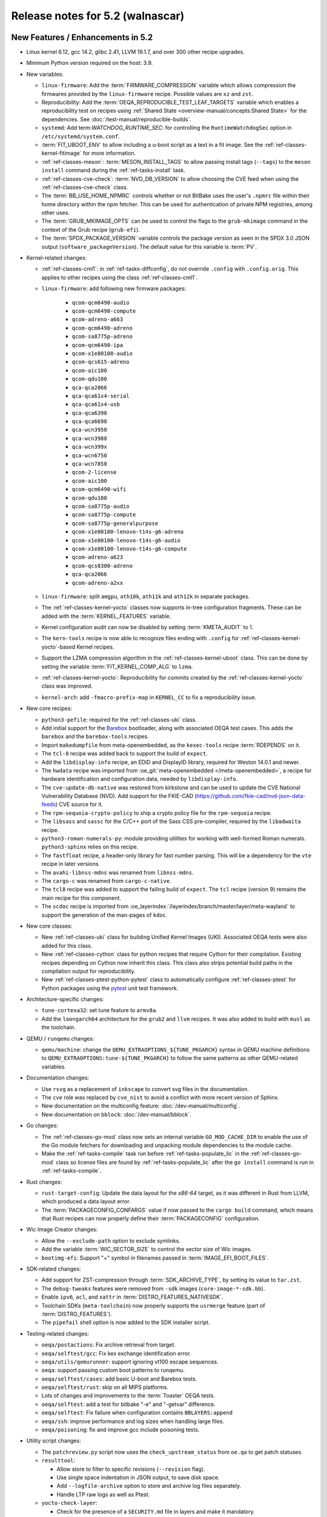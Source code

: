 .. SPDX-License-Identifier: CC-BY-SA-2.0-UK

.. |yocto-codename| replace:: walnascar
.. |yocto-ver| replace:: 5.2

Release notes for |yocto-ver| (|yocto-codename|)
------------------------------------------------

New Features / Enhancements in |yocto-ver|
~~~~~~~~~~~~~~~~~~~~~~~~~~~~~~~~~~~~~~~~~~

-  Linux kernel 6.12, gcc 14.2, glibc 2.41, LLVM 19.1.7, and over 300 other
   recipe upgrades.

-  Minimum Python version required on the host: 3.9.

-  New variables:

   -  ``linux-firmware``: Add the :term:`FIRMWARE_COMPRESSION` variable which
      allows compression the firmwares provided by the ``linux-firmware`` recipe.
      Possible values are ``xz`` and ``zst``.

   -  Reproducibility: Add the :term:`OEQA_REPRODUCIBLE_TEST_LEAF_TARGETS`
      variable which enables a reproducibility test on recipes using
      :ref:`Shared State <overview-manual/concepts:Shared State>` for the
      dependencies. See :doc:`/test-manual/reproducible-builds`.

   -  ``systemd``: Add term:`WATCHDOG_RUNTIME_SEC`: for controlling the
      ``RuntimeWatchdogSec`` option in ``/etc/systemd/system.conf``.

   -  :term:`FIT_UBOOT_ENV` to allow including a u-boot script as a text in a
      fit image. See the :ref:`ref-classes-kernel-fitimage` for more information.

   -  :ref:`ref-classes-meson`: :term:`MESON_INSTALL_TAGS` to allow passing
      install tags (``--tags``) to the ``meson install`` command during the
      :ref:`ref-tasks-install` task.

   -  :ref:`ref-classes-cve-check`: :term:`NVD_DB_VERSION` to allow choosing the
      CVE feed when using the :ref:`ref-classes-cve-check` class.

   -  The :term:`BB_USE_HOME_NPMRC` controls whether or not BitBake uses the
      user's ``.npmrc`` file within their home directory within the npm fetcher.
      This can be used for authentication of private NPM registries, among other
      uses.

   -  The :term:`GRUB_MKIMAGE_OPTS` can be used to control the flags to the
      ``grub-mkimage`` command in the context of the Grub recipe (``grub-efi``).

   -  The :term:`SPDX_PACKAGE_VERSION` variable controls the package version as
      seen in the SPDX 3.0 JSON output (``software_packageVersion``). The default
      value for this variable is :term:`PV`.

-  Kernel-related changes:

   -  :ref:`ref-classes-cml1`: in :ref:`ref-tasks-diffconfig`, do not override
      ``.config`` with ``.config.orig``. This applies to other recipes using the
      class :ref:`ref-classes-cml1`.

   -  ``linux-firmware``: add following new firmware packages:

       -  ``qcom-qcm6490-audio``
       -  ``qcom-qcm6490-compute``
       -  ``qcom-adreno-a663``
       -  ``qcom-qcm6490-adreno``
       -  ``qcom-sa8775p-adreno``
       -  ``qcom-qcm6490-ipa``
       -  ``qcom-x1e80100-audio``
       -  ``qcom-qcs615-adreno``
       -  ``qcom-aic100``
       -  ``qcom-qdu100``
       -  ``qca-qca2066``
       -  ``qca-qca61x4-serial``
       -  ``qca-qca61x4-usb``
       -  ``qca-qca6390``
       -  ``qca-qca6698``
       -  ``qca-wcn3950``
       -  ``qca-wcn3988``
       -  ``qca-wcn399x``
       -  ``qca-wcn6750``
       -  ``qca-wcn7850``
       -  ``qcom-2-license``
       -  ``qcom-aic100``
       -  ``qcom-qcm6490-wifi``
       -  ``qcom-qdu100``
       -  ``qcom-sa8775p-audio``
       -  ``qcom-sa8775p-compute``
       -  ``qcom-sa8775p-generalpurpose``
       -  ``qcom-x1e80100-lenovo-t14s-g6-adreno``
       -  ``qcom-x1e80100-lenovo-t14s-g6-audio``
       -  ``qcom-x1e80100-lenovo-t14s-g6-compute``
       -  ``qcom-adreno-a623``
       -  ``qcom-qcs8300-adreno``
       -  ``qca-qca2066``
       -  ``qcom-adreno-a2xx``

   -  ``linux-firmware``: split ``amgpu``, ``ath10k``, ``ath11k`` and ``ath12k``
      in separate packages.

   -  The :ref:`ref-classes-kernel-yocto` classes now supports in-tree
      configuration fragments. These can be added with the
      :term:`KERNEL_FEATURES` variable.

   -  Kernel configuration audit can now be disabled by setting
      :term:`KMETA_AUDIT` to 1.

   -  The ``kern-tools`` recipe is now able to recognize files ending with
      ``.config`` for :ref:`ref-classes-kernel-yocto`-based Kernel recipes.

   -  Support the LZMA compression algorithm in the
      :ref:`ref-classes-kernel-uboot` class. This can be done by setting the
      variable :term:`FIT_KERNEL_COMP_ALG` to ``lzma``.

   -  :ref:`ref-classes-kernel-yocto`: Reproducibility for commits created by
      the :ref:`ref-classes-kernel-yocto` class was improved.

   -  ``kernel-arch``: add ``-fmacro-prefix-map`` in ``KERNEL_CC`` to fix a
      reproducibility issue.

-  New core recipes:

   -  ``python3-pefile``: required for the :ref:`ref-classes-uki` class.

   -  Add initial support for the `Barebox <https://www.barebox.org>`__
      bootloader, along with associated OEQA test cases. This adds the
      ``barebox`` and the ``barebox-tools`` recipes.

   -  Import ``makedumpfile`` from meta-openembedded, as the ``kexec-tools``
      recipe :term:`RDEPENDS` on it.

   -  The ``tcl-8`` recipe was added back to support the build of ``expect``.

   -  Add the ``libdisplay-info`` recipe, an EDID and DisplayID library,
      required for Weston 14.0.1 and newer.

   -  The ``hwdata`` recipe was imported from :oe_git:`meta-openembedded
      </meta-openembedded>`, a recipe for hardware identification and
      configuration data, needed by ``libdisplay-info``.

   -  The ``cve-update-db-native`` was restored from kirkstone and can be used
      to update the CVE National Vulnerability Database (NVD). Add support for
      the FKIE-CAD (https://github.com/fkie-cad/nvd-json-data-feeds) CVE source
      for it.

   -  The ``rpm-sequoia-crypto-policy`` to ship a crypto policy file for the
      ``rpm-sequoia`` recipe.

   -  The ``libsass`` and ``sassc`` for the C/C++ port of the Sass CSS
      pre-compiler, required by the ``libadwaita`` recipe.

   -  ``python3-roman-numerals-py``: module providing utilities for working with
      well-formed Roman numerals. ``python3-sphinx`` relies on this recipe.

   -  The ``fastfloat`` recipe, a header-only library for fast number parsing.
      This will be a dependency for the ``vte`` recipe in later versions.

   -  The ``avahi-libnss-mdns`` was renamed from ``libnss-mdns``.

   -  The ``cargo-c`` was renamed from ``cargo-c-native``.

   -  The ``tcl8`` recipe was added to support the failing build of ``expect``.
      The ``tcl`` recipe (version 9) remains the main recipe for this component.

   -  The ``scdoc`` recipe is imported from
      :oe_layerindex:`/layerindex/branch/master/layer/meta-wayland` to support
      the generation of the man-pages of ``kdoc``.

-  New core classes:

   -  New :ref:`ref-classes-uki` class for building Unified Kernel Images (UKI).
      Associated OEQA tests were also added for this class.

   -  New :ref:`ref-classes-cython` class for python recipes that require Cython
      for their compilation. Existing recipes depending on Cython now inherit
      this class. This class also strips potential build paths in the compilation
      output for reproducibility.

   -  New :ref:`ref-classes-ptest-python-pytest` class to automatically
      configure :ref:`ref-classes-ptest` for Python packages using the `pytest
      <https://docs.pytest.org>`__ unit test framework.

-  Architecture-specific changes:

   -  ``tune-cortexa32``: set tune feature to ``armv8a``.

   -  Add the ``loongarch64`` architecture for the ``grub2`` and ``llvm``
      recipes. It was also added to build with ``musl`` as the toolchain.

-  QEMU / ``runqemu`` changes:

   -  ``qemu/machine``: change the  ``QEMU_EXTRAOPTIONS_${TUNE_PKGARCH}`` syntax
      in QEMU machine definitions to ``QEMU_EXTRAOPTIONS:tune-${TUNE_PKGARCH}``
      to follow the same patterns as other QEMU-related variables.

-  Documentation changes:

   -  Use ``rsvg`` as a replacement of ``inkscape`` to convert svg files in the
      documentation.

   -  The ``cve`` role was replaced by ``cve_nist`` to avoid a conflict with
      more recent version of Sphinx.

   -  New documentation on the multiconfig feature: :doc:`/dev-manual/multiconfig`.

   -  New documentation on ``bblock``: :doc:`/dev-manual/bblock`.

-  Go changes:

   -  The :ref:`ref-classes-go-mod` class now sets an internal variable
      ``GO_MOD_CACHE_DIR`` to enable the use of the Go module fetchers for
      downloading and unpacking module dependencies to the module cache.

   -  Make the :ref:`ref-tasks-compile` task run before
      :ref:`ref-tasks-populate_lic` in the :ref:`ref-classes-go-mod` class so
      license files are found by :ref:`ref-tasks-populate_lic` after the ``go
      install`` command is run in :ref:`ref-tasks-compile`.

-  Rust changes:

   -  ``rust-target-config``: Update the data layout for the *x86-64* target, as
      it was different in Rust from LLVM, which produced a data layout error.

   -  The :term:`PACKAGECONFIG_CONFARGS` value if now passed to the ``cargo
      build`` command, which means that Rust recipes can now properly define
      their :term:`PACKAGECONFIG` configuration.

-  Wic Image Creator changes:

   -  Allow the ``--exclude-path`` option to exclude symlinks.

   -  Add the variable :term:`WIC_SECTOR_SIZE` to control the sector size of Wic
      images.

   -  ``bootimg-efi``: Support "+" symbol in filenames passed in
      :term:`IMAGE_EFI_BOOT_FILES`.

-  SDK-related changes:

   -  Add support for ZST-compression through :term:`SDK_ARCHIVE_TYPE`, by
      setting its value to ``tar.zst``.

   -  The ``debug-tweaks`` features were removed from ``-sdk`` images
      (``core-image-*-sdk.bb``).

   -  Enable ``ipv6``, ``acl``, and ``xattr`` in :term:`DISTRO_FEATURES_NATIVESDK`.

   -  Toolchain SDKs (``meta-toolchain``) now properly supports the ``usrmerge``
      feature (part of :term:`DISTRO_FEATURES`).

   -  The ``pipefail`` shell option is now added to the SDK installer script.

-  Testing-related changes:

   -  ``oeqa/postactions``: Fix archive retrieval from target.

   -  ``oeqa/selftest/gcc``: Fix kex exchange identification error.

   -  ``oeqa/utils/qemurunner``: support ignoring vt100 escape sequences.

   -  ``oeqa``: support passing custom boot patterns to runqemu.

   -  ``oeqa/selftest/cases``: add basic U-boot and Barebox tests.

   -  ``oeqa/selftest/rust``: skip on all MIPS platforms.

   -  Lots of changes and improvements to the :term:`Toaster` OEQA tests.

   -  ``oeqa/selftest``: add a test for bitbake "-e" and "-getvar" difference.

   -  ``oeqa/selftest``: Fix failure when configuration contains ``BBLAYERS:append``

   -  ``oeqa/ssh``: improve performance and log sizes when handling large files.

   -  ``oeqa/poisoning``: fix and improve gcc include poisoning tests.

-  Utility script changes:

   -  The ``patchreview.py`` script now uses the ``check_upstream_status`` from
      ``oe.qa`` to get patch statuses.

   -  ``resulttool``:

      -  Allow store to filter to specific revisions (``--revision`` flag).

      -  Use single space indentation in JSON output, to save disk
         space.

      -  Add ``--logfile-archive`` option to store and archive log files
         separately.

      -  Handle LTP raw logs as well as Ptest.

   -  ``yocto-check-layer``:

      -  Check for the presence of a ``SECURITY.md`` file in layers and make it
         mandatory.

      -  The :ref:`ref-classes-yocto-check-layer` class now uses
         :term:`CHECKLAYER_REQUIRED_TESTS` to get the list of QA checks to verify
         when running the ``yocto-check-layer`` script.

   -  New ``oe-image-files-spdx`` script utility directory under
      ``scripts/contrib`` to that processes the SPDX 3.0.1 output from a build
      and lists all the files on the root file system with their checksums.

   -  ``install-buildtools``:

      -  Add the ``--downloads-directory`` argument to the script to allow
         specifying the location of the artifact download directory.

      -  The download URL are now stored next to the download artifacts for
         traceability.

   -  New ``clean-hashserver-database`` under ``scripts/`` that can be used to
      clean the hashserver database based on the files available in the sstate
      directory (see :ref:`overview-manual/concepts:Hash Equivalence` for more
      information).

-  BitBake changes:

   -  Add a new concept of configuration fragment, which allows providing
      configuration snippets contained in layers in a structured and controlled
      way. For more information, see the
      :ref:`bitbake:bitbake-user-manual/bitbake-user-manual-metadata:\`\`addfragments\`\`
      Directive` section of the BitBake User Manual.

   -  Add a new ``include_all`` directive, which can be used to include multiple
      files present in the same location in different layers.

   -  Fetcher related changes (``fetch2``):

      -  Do not preserve ownership when unpacking.

      -  switch from Sqlite ``persist_data`` to a standard cache file
         for checksums, and drop ``persist_data``.

      -  add support for GitHub codespaces by adding the
         ``GITHUB_TOKEN`` to the list of variables exported during ``git``
         invocations.

      -  set User-Agent to 'bitbake/version' instead of a "fake
         mozilla" user agent.

      -  ``wget``: handle HTTP 308 Permanent Redirect.

      -  ``wget``: increase timeout to 100s from 30s to match CDN worst
         response time.

      -  ``wget``: Support setting :term:`PV` in :term:`SRC_URI`.

      -  Add support for fast initial shallow fetch. The fetcher will prefer an
         initial shallow clone, but will re-utilize an existing bare clone if
         there is one. If the remote server does not allow shallow fetches, the
         fetcher falls back to a bare clone. This improves the data transfer
         size on the initial fetch of a repository, eliminates the need to use
         an HTTPS tarball :term:`SRC_URI` to reduce data transfer, and allows
         SSH-based authentication when using non-public repos, so additional
         HTTPS tokens may not be required.

   -  ``compress``: use ``lz4`` instead of ``lz4c``, as ``lz4c`` as been
      considered deprecrated since 2018.

   -  ``server/process``: decrease idle/main loop frequency, as it is idle and
      main loops have socket select calls to know when to execute.

   -  ``bitbake-worker``:

      -  improve bytearray truncation performance when large
         amounts of data are being transferred from the cooker to the worker.

      -  ``cooker``: increase the default pipe size from 64KB to
         512KB for better efficiency when transferring large amounts of data.

   -  ``bitbake-getvar``: catch ``NoProvider`` exception to improve error
      readability when a recipe is not found with ``--recipe``.

   -  ``bb/build``: add a function ``bb.build.listtasks()`` to list the tasks in
      a datastore.

   -  Remove custom exception backtrace formatting, and replace occurences of
      ``bb.exception.format_exception()`` by ``traceback.format_exception()``.

   -  ``runqueue``: various performance optimizations including:

      -  Fix performance of multiconfigs with large overlap.
      -  Optimise ``setscene`` loop processing by starting where it
         was left off in the previous execution.

   -  ``knotty`` now hints the user if :term:`MACHINE` was not set in
      the ``local.conf`` file.

   -  ``utils``: add Go mod h1 checksum support, specific to Go modules. Use
      with ``goh1``.

   -  The parser now catches empty variable name assignments such as::

         += "value"

      The previous code would have assigned ``value`` to the variable named ``+``.

   -  ``hashserv``: Add the ``gc-mark-stream`` command for batch hash marking.


-  Packaging changes:

   -  ``systemd``: extract dependencies from ``.note.dlopen`` ELF segments, to
      better detect dynamically linked libraries at runtime.

   -  ``package_rpm``: use ZSTD's default compression level from the variable
      :term:`ZSTD_COMPRESSION_LEVEL`.

   -  ``package_rpm``: restrict RPM packaging to 4 threads to improve
      the compression speed.

   -  ``sign_rpm``: ``rpm`` needs the ``sequoia`` :term:`PACKAGECONFIG`
      config set to be able to generate signed packages.

-  LLVM related changes:

   -  Set ``LLVM_HOST_TRIPLE`` for cross-compilation, which is recommended when
      cross-compiling Llvm.

-  SPDX-related changes:

   -  SPDX 3.0:

      -  Find local sources when searching for debug sources.

      -  Map ``gitsm`` URIs to ``git``.

      -  Link license and build by alias instead of SPDX ID.

   -  Fix SPDX tasks not running when code changes (use of ``file-checksums``).

-  ``devtool`` changes:

   -  Remove the "S = WORKDIR" workaround as now :term:`S` cannot be equal to
      :term:`WORKDIR`.

   -  The already broken ``--debug-build-config`` option of
      ``devtool ide-sdk`` has been replaced by a new ``--debug-build`` option
      of ``devtool modify``. The new ``devtool ide-sdk`` workflow is:
      ``devtool modify my-recipe --debug-build`` followed by
      ``devtool ide-sdk my-recipe my-image``.

   -  ``create-spdx``: support line numbers for :term:`NO_GENERIC_LICENSE`
      license types.

   -  ``spdx30``: Adds a "contains" relationship that relates the root file
      system package to the files contained in it. If a package provides a file
      with a matching hash and path, it will be linked, otherwise a new File
      element will be created.

-  Patchtest-related changes:

   -  Refactor pattern definitions in a ``patterns`` module.

   -  Refactor and improve the ``mbox`` module.

   -  Split out result messages.

   -  Add a check for user name tags in patches (for example "fix added by
      @username").

-  :ref:`ref-classes-insane` class related changes:

   -  Only parse ELF if they are files and not symlinks.

   -  Check for ``RUNPATH`` in addition to ``RPATH`` in binaries.

   -  Ensure :ref:`ref-classes-insane` tasks of dependencies run in builds when
      expected.

-  Security changes:

   -  The ``PIE`` gcc flag is now passed for the *powerpc* architecture after a
      bugfix in gcc (https://gcc.gnu.org/bugzilla/show_bug.cgi?id=81170).

   -  ``openssh``: be more restrictive on private key file permissions by
      setting them from the :ref:`ref-tasks-install` task.

-  :ref:`ref-classes-cve-check` changes:

   -  Update the :term:`DL_DIR` database location name
      (``${DL_DIR}/CVE_CHECK2``).

   -  Add the field "modified" to the JSON report (from "NVD-modified").

   -  Add support for CVSS v4.0.

   -  Fix malformed cve status description with ``:`` characters.

   -  Restore the :term:`CVE_CHECK_SHOW_WARNINGS` variable and functionality. It
      currently prints warning message for every unpatched CVE the
      :ref:`ref-classes-cve-check` class finds.

   -  Users can control the NVD database source using the :term:`NVD_DB_VERSION`
      variable with possible values ``NVD1``, ``NVD2``, or ``FKIE``.

   -  The default feed for CVEs is now ``FKIE`` instead of ``NVD2`` (see
      :term:`NVD_DB_VERSION` for more information).

-  New :term:`PACKAGECONFIG` options for individual recipes:

   -  ``perf``: ``zstd``
   -  ``ppp``: ``pam``, ``openssl``
   -  ``libpciaccess``: ``zlib``
   -  ``gdk-pixbuf``: ``gif``, ``others``
   -  ``libpam``: ``selinux``
   -  ``libsecret``: ``pam``
   -  ``rpm``: ``sequoia``
   -  ``systemd``: ``apparmor``, ``fido``, ``mountfsd``, ``nsresourced``
   -  ``ovmf``: ``debug``
   -  ``webkitgtk``: ``assertions``
   -  ``iproute2``: ``iptables``
   -  ``man-db``: ``col``

-  Systemd related changes:

   -  ``systemd``:

      -  set better sane time at startup by creating the ``clock-epoch`` file in
         ``${libdir}`` if the ``set-time-epoch`` :term:`PACKAGECONFIG` config is
         set.

      -  really disable Predictable Network Interface names if the ``pni-names``
         feature is not part of :term:`DISTRO_FEATURES`. Previously it was only
         really disable for QEMU machines.

      -  split ``networkd`` into its own package named ``systemd-networkd``.

   -  ``systemd-bootchart``: now supports the 32-bit *riscv* architecture.

   -  ``systemd-boot``: now supports the *riscv* architecture.

   -  ``systemd-serialgetty``:

      -  the recipe no longer sets a default value for
         :term:`SERIAL_CONSOLES`, and uses the one set in ``bitbake.conf``.

      -  the recipe no longer ships a copy of the ``serial-getty@.service`` as
         it is provided by systemd directly.

      -  Don't set a default :term:`SERIAL_CONSOLES` value in the
         ``systemd-serialgetty`` recipe and take the global value that should
         already be set.

      -  Replace custom unit files by existing unit files provided in the
         systemd source code.

   -  User unit supports was improved. All the user units are now enabled by
      default.

   -  The custom implementation of ``systemctl`` in :term:`OpenEmbedded-Core
      (OE-Core)` was removed to use the upstream one. This ``systemctl`` binary
      is now compiled and used for systemd-related operations.

-  :ref:`ref-classes-sanity` class changes:

   -  Add a sanity check to validate that the C++ toolchain is functional on the
      host.

   -  Add a sanity check to check that the C++ compiler on the host supports
      C++20.

   -  Add a sanity check to verify that :term:`TOPDIR` does not contain
      non-ASCII characters, as it may lead to unexpected build errors.

-  Miscellaneous changes:

   -  ``bluez``: fix mesh build when building with musl.

   -  ``python3-pip``: the ``pip`` executable is now left and not deleted, and
      can be used instead of ``pip3`` and ``pip2``.

   -  ``tar`` image types are now more reproducible as the :term:`IMAGE_CMD` for
      ``tar`` now strips ``atime`` and ``ctime`` from the archive content.

   -  :term:`SOLIBSDEV` and :term:`SOLIBS` are now defined for the *mingw32*
      architecture (``.dll``).

   -  :ref:`rootfs-postcommands <ref-classes-rootfs*>`: make ``opkg`` status
      reproducible.

   -  The default :term:`KERNEL_CONSOLE` value is no longer ``ttyS0`` but the
      first entry from the :term:`SERIAL_CONSOLES` variable.

   -  ``virglrenderer``: add a patch to fix ``-int-conversion`` build issue.

   -  ``ffmpeg``: disable asm optimizations for the *x86* architecture as PIC is
      required and *x86* ASM code is not PIC.

   -  ``udev-extraconf``: fix the ``network.sh`` script that did not configure
      hotplugged interfaces.

   -  ``classes-global/license``: move several functions and logic to library
      code in :oe_git:`meta/lib/oe/license.py </openembedded-core/tree/meta/lib/oe/license.py>`.

   -  The recipe ``cairo`` now disables the features ``symbol-lookup``,
      ``spectre`, and ``tests`` by default.

   -  The recipe ``glib-2.0`` now disables the feature ``sysprof`` by default.

   -  The recipe ``gstreamer1.0-libav`` now disables the feature ``doc`` by default.

   -  ``rxvt-unicode``: change ``virtual/x-terminal-emulator`` from
      :term:`PROVIDES` to :term:`RPROVIDES` as ``virtual-x-terminal-emulator``.
      Also make this recipe depend on the ``x11`` distro features with
      :term:`REQUIRED_DISTRO_FEATURES`.

   -  ``rxvt-unicode.inc``: disable the ``terminfo`` installation by setting
      ``TIC`` to ``:`` in :term:`EXTRA_OECONF`, to avoid host contamination.

   -  ``matchbox-terminal``: add ``x-terminal-emulator`` as :term:`RPROVIDES`
      and set :term:`ALTERNATIVE` for the recipe.

   -  ``default-providers.conf``: set ``rxvt-unicode`` as the default
      ``virtual-x-terminal-emulator`` runtime provider with
      :term:`PREFERRED_RPROVIDER`.

   -  ``cve-update-nvd2-native``: updating the database will now result in an
      error if :term:`BB_NO_NETWORK` is enabled and
      :term:`CVE_DB_UPDATE_INTERVAL` is not set to ``-1``. Users can control the
      NVD database source using the :term:`NVD_DB_VERSION` variable with
      possible values ``NVD1``, ``NVD2``, or ``FKIE``.

   -  ``systemtap``: add ``--with-extra-version="oe"`` configure option to
      improve the reproducibility of the recipe.

   -  ``python3``: package ``tkinter``'s shared objects separately in the
      ``python3-tkinter`` package.

   -  ``init-manager``: set the variable ``VIRTUAL-RUNTIME_dev_manager`` to
      ``udev`` by default in
      :oe_git:`meta/conf/distro/include/init-manager-none.inc
      </openembedded-core/tree/meta/conf/distro/include/init-manager-none.inc>`
      and :oe_git:`meta/conf/distro/include/init-manager-sysvinit.inc
      </openembedded-core/tree/meta/conf/distro/include/init-manager-sysvinit.inc>`,
      instead of :oe_git:`meta/recipes-core/packagegroups/packagegroup-core-boot.bb
      </openembedded-core/tree/meta/recipes-core/packagegroups/packagegroup-core-boot.bb>`
      only.

      Likewise, the same is done for ``VIRTUAL-RUNTIME_keymaps`` with
      ``keymaps`` as its default value.

   -  ``seatd``: Create a ``seat`` group and package the systemd service
      ``seatd.service`` with correct permissions.

      That way, the ``weston`` user in ``weston-init.bb`` was added to the
      ``seat`` group to be able to properly establish connection between the
      Weston and the ``seatd`` socket.

   -  ``webkitgtk``:

      -  Fix build on 32bit arches with 64bit ``time_t`` only.

      -  Disable JIT on RISCV64.

   -  :ref:`ref-classes-report-error`: Add :term:`PN` to error report files.

   -  ``initrdscripts``: add UBI support for mounting a live ``ubifs`` rootfs.

   -  ``uboot-extlinux-config.bbclass``: add support for device tree overlays.

   -  ``glibc``: add ``ld.so.conf`` to :term:`CONFFILES`.

   -  ``udev-extraconf``: Allow FAT mount group to be specified with
      :term:`MOUNT_GROUP`.

   -  New ``bbverbnote`` log utility which can be used to print on the console
      (equivalent to the ``bb.verbnote`` Python implementation).

   -  :ref:``ref-classes-grub-efi``: Add :term:`GRUB_TITLE` variable to set
      custom GRUB titles.

   -  ``gawk``: Enable high precision arithmetic support by default (``mpfr``
      enabled by default in :term:`PACKAGECONFIG`).

   -  ``licenses``: Map the license ``SGIv1`` to ``SGI-OpenGL``, as ``SGIv1`` is
      not an SPDX license identifier.

   -  Configuration files for the `b4 <https://b4.docs.kernel.org>`__
      command-line tool was added to the different Yocto Project and OpenEmbedded
      repositories.

   -  :ref:`ref-classes-kernel-fitimage`: handle :doc:`multiconfig
      </dev-manual/multiconfig>` dependency when
      :term:`INITRAMFS_MULTICONFIG` is set.

   -  ``psplash``: when using the ``systemd`` feature from
      :term:`DISTRO_FEATURES`, start the ``psplash`` service when the
      ``/dev/fb0`` framebuffer is detected with Udev.

   -  ``gdb``: is now compiled with xz support by default (``--with-lzma``).

   -  ``busybox``: drop net-tools from the default ``defconfig``, since these tools
      (``ifconfig``, etc.) have been deprecated since `2009
      <https://lists.debian.org/debian-devel/2009/03/msg00780.html>`__.

   -  ``perf`` is built with ``zstd`` in :term:`PACKAGECONFIG` by default.

   -  ``boost``: add ``charconv`` to built libraries by default.

   -  ``mirrors``: rationalise Debian mirrors to point at the canonical server
      (deb.debian.org) instead of country specific ones. This server is backed
      by a :wikipedia:`CDN <Content_delivery_network>` to properly balance the
      server load.

   -  ``lib: sbom30``: Add action statement for affected VEX statements with
      "Mitigation action unknown", as these are not tracked by the existing
      code.

Known Issues in |yocto-ver|
~~~~~~~~~~~~~~~~~~~~~~~~~~~

-  The :ref:`ref-classes-cve-check` class is based on the `National
   Vulnerability Database <https://nvd.nist.gov/>`__ (NVD). Since the beginning
   of 2024, the maintainers of this database have stopped annotating CVEs with
   the affected CPEs. This prevents the :ref:`ref-classes-cve-check` class to
   properly report CVEs as CPEs are used to match Yocto recipes with CVEs
   affecting them. As a result, the current CVE reports may look good but the
   reality is that some vulnerabilities are just not reported.

   During that time, users may look up the 'CVE database
   <https://www.cve.org/>'__ for entries concerning software they use, or follow
   release notes of such projects closely.

   Please note, that the :ref:`ref-classes-cve-check` tool has always been a
   helper tool, and users are advised to always review the final result. Results
   of an automatic scan may not take into account configuration options,
   compiler options and other factors.

Recipe License changes in |yocto-ver|
~~~~~~~~~~~~~~~~~~~~~~~~~~~~~~~~~~~~~

The following changes have been made to the :term:`LICENSE` values set by recipes:

.. list-table::
   :widths: 20 40 40
   :header-rows: 1

   * - Recipe
     - Previous value
     - New value
   * - ``babeltrace2``
     - ``MIT & GPL-2.0-only & LGPL-2.1-only & BSD-2-Clause``
     - ``MIT & GPL-2.0-only & LGPL-2.1-only & BSD-2-Clause & BSD-4-Clause & GPL-3.0-or-later & CC-BY-SA-4.0 & PSF-2.0``
   * - ``busybox``
     - ``GPL-2.0-only & bzip2-1.0.4``
     - ``GPL-2.0-only & bzip2-1.0.6``
   * - ``dbus-glib``
     - ``AFL-2.1 | GPL-2.0-or-later``
     - ``(AFL-2.1 & LGPL-2.0-or-later & MIT) | (GPL-2.0-or-later & LGPL-2.0-or-later & MIT)``
   * - ``diffstat``
     - ``MIT``
     - ``X11``
   * - ``docbook-xsl-stylesheets``
     - ``XSL``
     - ``DocBook-XML``
   * - ``font-util``
     - ``Unicode-TOU & BSD-4-Clause & BSD-2-Clause``
     - ``Unicode-TOU & MIT & X11 & BSD-2-Clause``
   * - ``json-glib``
     - ``LGPL-2.1-only``
     - ``LGPL-2.1-or-later``
   * - ``libbsd``
     - ``BSD-3-Clause & BSD-4-Clause & ISC & PD``
     - ``BSD-3-Clause & ISC & PD``
   * - ``libxfont2``
     - ``MIT & MIT & BSD-4-Clause & BSD-2-Clause``
     - ``MIT & MIT & BSD-4-Clause-UC & BSD-2-Clause``
   * - ``libxkbcommon``
     - ``MIT & MIT``
     - ``MIT & MIT-open-group & HPND & HPND-sell-variant & X11``
   * - ``man-pages``
     - ``GPL-2.0-or-later & GPL-2.0-only & GPL-1.0-or-later & BSD-2-Clause & BSD-3-Clause & BSD-4-Clause & MIT``
     - ``GPL-2.0-or-later & GPL-2.0-only & GPL-1.0-or-later & BSD-2-Clause & BSD-3-Clause & BSD-4-Clause-UC & MIT``
   * - ``ppp``
     - ``BSD-3-Clause & BSD-3-Clause-Attribution & GPL-2.0-or-later & LGPL-2.0-or-later & PD & RSA-MD & MIT``
     - ``BSD-2-Clause & GPL-2.0-or-later & LGPL-2.0-or-later & PD & RSA-MD & MIT``
   * - ``tcf-agent``
     - ``EPL-1.0 | EDL-1.0``
     - ``EPL-1.0 | BSD-3-Clause``
   * - ``unfs3``
     - ``unfs3``
     - ``BSD-3-Clause``
   * - ``usbutils``
     - ``GPL-2.0-or-later & (GPL-2.0-only | GPL-3.0-only)``
     - ``GPL-2.0-or-later & (GPL-2.0-only | GPL-3.0-only) & CC0-1.0 & LGPL-2.1-or-later & MIT``
   * - ``util-linux``
     - ``GPL-1.0-or-later & GPL-2.0-only & GPL-2.0-or-later & LGPL-2.1-or-later & BSD-2-Clause & BSD-3-Clause & BSD-4-Clause & MIT``
     - ``GPL-1.0-or-later & GPL-2.0-only & GPL-2.0-or-later & LGPL-2.1-or-later & BSD-2-Clause & BSD-3-Clause & BSD-4-Clause-UC & MIT``

Security Fixes in |yocto-ver|
~~~~~~~~~~~~~~~~~~~~~~~~~~~~~

The following CVEs have been fixed:

.. list-table::
   :widths: 30 70
   :header-rows: 1

   * - Recipe
     - CVE IDs
   * - ``barebox``
     - :cve_nist:`2025-26721`, :cve_nist:`2025-26722`, :cve_nist:`2025-26723`, :cve_nist:`2025-26724`, :cve_nist:`2025-26725`
   * - ``binutils``
     - :cve_nist:`2024-53589`, :cve_nist:`2025-1153`
   * - ``curl``
     - :cve_nist:`2024-8096`, :cve_nist:`2024-9681`, :cve_nist:`2024-11053`, :cve_nist:`2025-0167`, :cve_nist:`2025-0665`, :cve_nist:`2025-0725`
   * - ``expat``
     - :cve_nist:`2024-50602`, :cve_nist:`2024-8176`
   * - ``ghostscript``
     - :cve_nist:`2024-46951`, :cve_nist:`2024-46952`, :cve_nist:`2024-46953`, :cve_nist:`2024-46954`, :cve_nist:`2024-46955`, :cve_nist:`2024-46956`
   * - ``gnutls``
     - :cve_nist:`2024-12243`
   * - ``go``
     - :cve_nist:`2024-34155`, :cve_nist:`2024-34156`, :cve_nist:`2024-34158`, :cve_nist:`2024-45336`, :cve_nist:`2024-45341`, :cve_nist:`2025-22866`, :cve_nist:`2025-22870`
   * - ``grub``
     - :cve_nist:`2024-45781`, :cve_nist:`2024-45782`, :cve_nist:`2024-56737`, :cve_nist:`2024-45780`, :cve_nist:`2024-45783`, :cve_nist:`2025-0624`, :cve_nist:`2024-45774`, :cve_nist:`2024-45775`, :cve_nist:`2025-0622`, :cve_nist:`2024-45776`, :cve_nist:`2024-45777`, :cve_nist:`2025-0690`, :cve_nist:`2025-1118`, :cve_nist:`2024-45778`, :cve_nist:`2024-45779`, :cve_nist:`2025-0677`, :cve_nist:`2025-0684`, :cve_nist:`2025-0685`, :cve_nist:`2025-0686`, :cve_nist:`2025-0689`, :cve_nist:`2025-0678`, :cve_nist:`2025-1125`
   * - ``libarchive``
     - :cve_nist:`2024-57970`, :cve_nist:`2025-25724`, :cve_nist:`2025-1632`
   * - ``libcap``
     - :cve_nist:`2025-1390`
   * - ``libsndfile1``
     - :cve_nist:`2024-50612`
   * - ``libssh2``
     - :cve_nist:`2023-48795`
   * - ``libtasn1``
     - :cve_nist:`2024-12133`
   * - ``libxml2``
     - :cve_nist:`2025-24928`, :cve_nist:`2024-56171`
   * - ``ofono``
     - :cve_nist:`2024-7539`, :cve_nist:`2024-7540`, :cve_nist:`2024-7541`, :cve_nist:`2024-7542`
   * - ``omvf``
     - :cve_nist:`2023-45236`, :cve_nist:`2023-45237`, :cve_nist:`2024-25742`
   * - ``openssl``
     - :cve_nist:`2024-9143`, :cve_nist:`2024-12797`, :cve_nist:`2024-13176`
   * - ``orc``
     - :cve_nist:`2024-40897`
   * - ``python3``
     - :cve_nist:`2025-0938`, :cve_nist:`2024-12254`
   * - ``qemu``
     - :cve_nist:`2024-6505`
   * - ``rsync``
     - :cve_nist:`2024-12084`, :cve_nist:`2024-12085`, :cve_nist:`2024-12086`, :cve_nist:`2024-12087`, :cve_nist:`2024-12088`, :cve_nist:`2024-12747`
   * - ``ruby``
     - :cve_nist:`2024-41123`, :cve_nist:`2024-41946`
   * - ``rust``
     - :cve_nist:`2024-43402`
   * - ``tiff``
     - :cve_nist:`2023-52356`, :cve_nist:`2023-6228`, :cve_nist:`2023-6277`
   * - ``vim``
     - :cve_nist:`2024-45306`, :cve_nist:`2024-47814`, :cve_nist:`2025-22134`, :cve_nist:`2025-24014`, :cve_nist:`2025-26603`, :cve_nist:`2025-1215`, :cve_nist:`2025-27423`, :cve_nist:`2025-29768`
   * - ``webkitgtk``
     - :cve_nist:`2025-24143`, :cve_nist:`2025-24150`, :cve_nist:`2025-24158`, :cve_nist:`2025-24162`
   * - ``wpa-supplicant``
     - :cve_nist:`2024-5290`
   * - ``xserver-xorg``
     - :cve_nist:`2024-9632`, :cve_nist:`2025-26594`, :cve_nist:`2025-26595`, :cve_nist:`2025-26596`, :cve_nist:`2025-26597`, :cve_nist:`2025-26598`, :cve_nist:`2025-26599`, :cve_nist:`2025-26600`, :cve_nist:`2025-26601`
   * - ``xwayland``
     - :cve_nist:`2024-9632`, :cve_nist:`2025-26594`, :cve_nist:`2025-26595`, :cve_nist:`2025-26596`, :cve_nist:`2025-26597`, :cve_nist:`2025-26598`, :cve_nist:`2025-26599`, :cve_nist:`2025-26600`, :cve_nist:`2025-26601`

Recipe Upgrades in |yocto-ver|
~~~~~~~~~~~~~~~~~~~~~~~~~~~~~~

.. list-table::
   :widths: 20 40 40
   :header-rows: 1

   * - Recipe
     - Previous version
     - New version
   * - ``adwaita-icon-theme``
     - 46.2
     - 48.0
   * - ``alsa-lib``
     - 1.2.12
     - 1.2.13
   * - ``alsa-ucm-conf``
     - 1.2.12
     - 1.2.13
   * - ``alsa-utils``
     - 1.2.12
     - 1.2.13
   * - ``appstream``
     - 1.0.3
     - 1.0.4
   * - ``at-spi2-core``
     - 2.52.0
     - 2.56.0
   * - ``autoconf-archive``
     - 2023.02.20
     - 2024.10.16
   * - ``babeltrace2``
     - 2.0.6
     - 2.1.0
   * - ``base-passwd``
     - 3.6.4
     - 3.6.6
   * - ``bash``
     - 5.2.32
     - 5.2.37
   * - ``bash-completion``
     - 2.14.0
     - 2.16.0
   * - ``bc``
     - 1.07.1
     - 1.08.1
   * - ``bind``
     - 9.20.1
     - 9.20.6
   * - ``binutils``
     - 2.43.1
     - 2.44
   * - ``binutils-cross``
     - 2.43.1
     - 2.44
   * - ``binutils-cross-canadian``
     - 2.43.1
     - 2.44
   * - ``binutils-crosssdk``
     - 2.43.1
     - 2.44
   * - ``binutils-testsuite``
     - 2.43.1
     - 2.44
   * - ``bluez5``
     - 5.78
     - 5.79
   * - ``boost``
     - 1.86.0
     - 1.87.0
   * - ``boost-build-native``
     - 1.86.0
     - 1.87.0
   * - ``btrfs-tools``
     - 6.10.1
     - 6.13
   * - ``build-appliance-image``
     - 15.0.0 (6a5ba188b79e…)
     - 15.0.0 (2fe7f46e1779…)
   * - ``busybox``
     - 1.36.1
     - 1.37.0
   * - ``busybox-inittab``
     - 1.36.1
     - 1.37.0
   * - ``ca-certificates``
     - 20240203
     - 20241223
   * - ``cairo``
     - 1.18.2
     - 1.18.4
   * - ``cargo``
     - 1.79.0
     - 1.84.1
   * - ``ccache``
     - 4.10.2
     - 4.11
   * - ``chrpath``
     - 0.16
     - 0.18
   * - ``cmake``
     - 3.30.2
     - 3.31.6
   * - ``cmake-native``
     - 3.30.2
     - 3.31.6
   * - ``connman``
     - 1.42
     - 1.43
   * - ``coreutils``
     - 9.5
     - 9.6
   * - ``cracklib``
     - 2.10.2
     - 2.10.3
   * - ``createrepo-c``
     - 1.1.4
     - 1.2.0
   * - ``cross-localedef-native``
     - 2.40+git
     - 2.41+git
   * - ``cups``
     - 2.4.10
     - 2.4.11
   * - ``curl``
     - 8.9.1
     - 8.12.1
   * - ``dbus``
     - 1.14.10
     - 1.16.2
   * - ``dbus-glib``
     - 0.112
     - 0.114
   * - ``debianutils``
     - 5.20
     - 5.21
   * - ``debugedit``
     - 5.0
     - 5.1
   * - ``desktop-file-utils``
     - 0.27
     - 0.28
   * - ``dhcpcd``
     - 10.0.10
     - 10.2.2
   * - ``diffoscope``
     - 277
     - 289
   * - ``diffstat``
     - 1.66
     - 1.67
   * - ``diffutils``
     - 3.10
     - 3.11
   * - ``dnf``
     - 4.21.1
     - 4.22.0
   * - ``dropbear``
     - 2024.85
     - 2024.86
   * - ``dtc``
     - 1.7.0
     - 1.7.2
   * - ``ed``
     - 1.20.2
     - 1.21
   * - ``efivar``
     - 39+39+git
     - 39
   * - ``elfutils``
     - 0.191
     - 0.192
   * - ``ell``
     - 0.68
     - 0.74
   * - ``epiphany``
     - 46.3
     - 48.0
   * - ``erofs-utils``
     - 1.8.1
     - 1.8.5
   * - ``ethtool``
     - 6.10
     - 6.11
   * - ``expat``
     - 2.6.4
     - 2.7.0
   * - ``ffmpeg``
     - 7.0.2
     - 7.1.1
   * - ``file``
     - 5.45
     - 5.46
   * - ``fmt``
     - 11.0.2
     - 11.1.4
   * - ``fribidi``
     - 1.0.15
     - 1.0.16
   * - ``gawk``
     - 5.3.0
     - 5.3.1
   * - ``gcr``
     - 4.3.0
     - 4.3.1
   * - ``gdb``
     - 15.1
     - 16.2
   * - ``gdb-cross``
     - 15.1
     - 16.2
   * - ``gdb-cross-canadian``
     - 15.1
     - 16.2
   * - ``gettext``
     - 0.22.5
     - 0.23.1
   * - ``gettext-minimal-native``
     - 0.22.5
     - 0.23.1
   * - ``ghostscript``
     - 10.04.0
     - 10.05.0
   * - ``gi-docgen``
     - 2024.1
     - 2025.3
   * - ``git``
     - 2.46.1
     - 2.49.0
   * - ``glib-2``
     - .0 2.80.4
     - 2.84.0
   * - ``glib-2``
     - .0-initial 2.80.4
     - 2.84.0
   * - ``glibc``
     - 2.40+git
     - 2.41+git
   * - ``glibc-locale``
     - 2.40+git
     - 2.41+git
   * - ``glibc-mtrace``
     - 2.40+git
     - 2.41+git
   * - ``glibc-scripts``
     - 2.40+git
     - 2.41+git
   * - ``glibc-testsuite``
     - 2.40+git
     - 2.41+git
   * - ``glibc-y2038-tests``
     - 2.40+git
     - 2.41+git
   * - ``glslang``
     - 1.3.290.0
     - 1.4.309.0
   * - ``gnu-efi``
     - 3.0.18
     - 4.0.0
   * - ``gnupg``
     - 2.5.0
     - 2.5.5
   * - ``gnutls``
     - 3.8.6
     - 3.8.9
   * - ``go``
     - 1.22.12
     - 1.24.1
   * - ``go-binary-native``
     - 1.22.12
     - 1.24.1
   * - ``go-cross-canadian``
     - 1.22.12
     - 1.24.1
   * - ``go-cross-core2-32``
     - 1.22.12
     - 1.24.1
   * - ``go-crosssdk``
     - 1.22.12
     - 1.24.1
   * - ``go-helloworld``
     - 0.1 (39e772fc2670…)
     - 0.1 (d7b0ac127859…)
   * - ``go-runtime``
     - 1.22.12
     - 1.24.1
   * - ``gobject-introspection``
     - 1.80.1
     - 1.84.0
   * - ``gpgme``
     - 1.23.2
     - 1.24.2
   * - ``gsettings-desktop-schemas``
     - 46.1
     - 48.0
   * - ``gst-devtools``
     - 1.24.10
     - 1.24.12
   * - ``gstreamer1``
     - .0 1.24.10
     - 1.24.12
   * - ``gstreamer1``
     - .0-libav 1.24.10
     - 1.24.12
   * - ``gstreamer1``
     - .0-plugins-bad 1.24.10
     - 1.24.12
   * - ``gstreamer1``
     - .0-plugins-base 1.24.10
     - 1.24.12
   * - ``gstreamer1``
     - .0-plugins-good 1.24.10
     - 1.24.12
   * - ``gstreamer1``
     - .0-plugins-ugly 1.24.10
     - 1.24.12
   * - ``gstreamer1``
     - .0-python 1.24.10
     - 1.24.12
   * - ``gstreamer1``
     - .0-rtsp-server 1.24.10
     - 1.24.12
   * - ``gstreamer1``
     - .0-vaapi 1.24.10
     - 1.24.12
   * - ``gtk4``
     - 4.14.5
     - 4.18.1
   * - ``harfbuzz``
     - 9.0.0
     - 10.4.0
   * - ``hwlatdetect``
     - 2.7
     - 2.8
   * - ``i2c-tools``
     - 4.3
     - 4.4
   * - ``icu``
     - 75-1
     - 76-1
   * - ``ifupdown``
     - 0.8.43
     - 0.8.44
   * - ``igt-gpu-tools``
     - 1.28
     - 1.30
   * - ``inetutils``
     - 2.5
     - 2.6
   * - ``init-system-helpers``
     - 1.66
     - 1.68
   * - ``iproute2``
     - 6.10.0
     - 6.13.0
   * - ``iptables``
     - 1.8.10
     - 1.8.11
   * - ``iputils``
     - 20240117
     - 20240905
   * - ``iso-codes``
     - 4.16.0
     - 4.17.0
   * - ``json-c``
     - 0.17
     - 0.18
   * - ``json-glib``
     - 1.8.0
     - 1.10.6
   * - ``kbd``
     - 2.6.4
     - 2.7.1
   * - ``kern-tools-native``
     - 0.3+git (7160ebe8b865…)
     - 0.3+git (bfca22a52ec5…)
   * - ``kexec-tools``
     - 2.0.29
     - 2.0.30
   * - ``kmod``
     - 33
     - 34.1
   * - ``kmscube``
     - 0.0.1+git (b2f97f53e01e…)
     - 0.0.1+git (311eaaaa473d…)
   * - ``less``
     - 661
     - 668
   * - ``libadwaita``
     - 1.5.3
     - 1.7.0
   * - ``libarchive``
     - 3.7.4
     - 3.7.8
   * - ``libassuan``
     - 3.0.1
     - 3.0.2
   * - ``libcap``
     - 2.70
     - 2.75
   * - ``libdnf``
     - 0.73.3
     - 0.73.4
   * - ``libdrm``
     - 2.4.123
     - 2.4.124
   * - ``libedit``
     - 20240808-3.1
     - 20250104-3.1
   * - ``libexif``
     - 0.6.24
     - 0.6.25
   * - ``libffi``
     - 3.4.6
     - 3.4.7
   * - ``libgit2``
     - 1.8.1
     - 1.9.0
   * - ``libgpg-error``
     - 1.50
     - 1.51
   * - ``libical``
     - 3.0.18
     - 3.0.20
   * - ``libice``
     - 1.1.1
     - 1.1.2
   * - ``libidn2``
     - 2.3.7
     - 2.3.8
   * - ``libinput``
     - 1.26.1
     - 1.27.1
   * - ``libjitterentropy``
     - 3.5.0
     - 3.6.2
   * - ``libmatchbox``
     - 1.12
     - 1.13
   * - ``libnl``
     - 3.10.0
     - 3.11.0
   * - ``libnotify``
     - 0.8.3
     - 0.8.4
   * - ``libpam``
     - 1.6.1
     - 1.7.0
   * - ``libpcre2``
     - 10.44
     - 10.45
   * - ``libpipeline``
     - 1.5.7
     - 1.5.8
   * - ``libpng``
     - 1.6.43
     - 1.6.47
   * - ``libportal``
     - 0.7.1
     - 0.9.1
   * - ``libproxy``
     - 0.5.8
     - 0.5.9
   * - ``librepo``
     - 1.18.1
     - 1.19.0
   * - ``librsvg``
     - 2.58.2
     - 2.59.2
   * - ``libsdl2``
     - 2.30.7
     - 2.32.2
   * - ``libseccomp``
     - 2.5.5
     - 2.6.0
   * - ``libsecret``
     - 0.21.4
     - 0.21.6
   * - ``libslirp``
     - 4.8.0
     - 4.9.0
   * - ``libsm``
     - 1.2.4
     - 1.2.6
   * - ``libsolv``
     - 0.7.30
     - 0.7.31
   * - ``libsoup``
     - 3.6.0
     - 3.6.4
   * - ``libssh2``
     - 1.11.0
     - 1.11.1
   * - ``libstd-rs``
     - 1.79.0
     - 1.84.1
   * - ``libtest-warnings-perl``
     - 0.033
     - 0.038
   * - ``libtirpc``
     - 1.3.5
     - 1.3.6
   * - ``libtool``
     - 2.5.2
     - 2.5.4
   * - ``libtool-cross``
     - 2.5.2
     - 2.5.4
   * - ``libtool-native``
     - 2.5.2
     - 2.5.4
   * - ``libtraceevent``
     - 1.8.3
     - 1.8.4
   * - ``libtry-tiny-perl``
     - 0.31
     - 0.32
   * - ``libubootenv``
     - 0.3.5
     - 0.3.6
   * - ``libunistring``
     - 1.2
     - 1.3
   * - ``liburcu``
     - 0.14.1
     - 0.15.1
   * - ``libuv``
     - 1.48.0
     - 1.50.0
   * - ``libwebp``
     - 1.4.0
     - 1.5.0
   * - ``libwpe``
     - 1.16.0
     - 1.16.2
   * - ``libx11``
     - 1.8.10
     - 1.8.12
   * - ``libxau``
     - 1.0.11
     - 1.0.12
   * - ``libxcrypt``
     - 4.4.36
     - 4.4.38
   * - ``libxcrypt-compat``
     - 4.4.36
     - 4.4.38
   * - ``libxcursor``
     - 1.2.2
     - 1.2.3
   * - ``libxcvt``
     - 0.1.2
     - 0.1.3
   * - ``libxi``
     - 1.8.1
     - 1.8.2
   * - ``libxkbcommon``
     - 1.7.0
     - 1.8.1
   * - ``libxmlb``
     - 0.3.19
     - 0.3.22
   * - ``libxrender``
     - 0.9.11
     - 0.9.12
   * - ``libxshmfence``
     - 1.3.2
     - 1.3.3
   * - ``libxslt``
     - 1.1.42
     - 1.1.43
   * - ``libxt``
     - 1.3.0
     - 1.3.1
   * - ``libxv``
     - 1.0.12
     - 1.0.13
   * - ``libxxf86vm``
     - 1.1.5
     - 1.1.6
   * - ``lighttpd``
     - 1.4.76
     - 1.4.77
   * - ``linux-firmware``
     - 20240909
     - 20250311
   * - ``linux-libc-headers``
     - 6.10
     - 6.12
   * - ``linux-yocto``
     - 6.6.75+git, 6.10.14+git
     - 6.12.19+git
   * - ``linux-yocto-dev``
     - 6.11+git
     - 6.14+git
   * - ``linux-yocto-rt``
     - 6.6.75+git, 6.10.14+git
     - 6.12.19+git
   * - ``linux-yocto-tiny``
     - 6.6.75+git, 6.10.14+git
     - 6.12.19+git
   * - ``llvm``
     - 18.1.8
     - 20.1.0
   * - ``log4cplus``
     - 2.1.1
     - 2.1.2
   * - ``lsof``
     - 4.99.3
     - 4.99.4
   * - ``ltp``
     - 20240524
     - 20250130
   * - ``lttng-modules``
     - 2.13.14
     - 2.13.17
   * - ``lzip``
     - 1.24.1
     - 1.25
   * - ``lzlib``
     - 1.14
     - 1.15
   * - ``man-db``
     - 2.12.1
     - 2.13.0
   * - ``man-pages``
     - 6.9.1
     - 6.13
   * - ``mc``
     - 4.8.32
     - 4.8.33
   * - ``mesa-demos``
     - 8.5.0
     - 9.0.0
   * - ``meson``
     - 1.5.1
     - 1.7.0
   * - ``minicom``
     - 2.9
     - 2.10
   * - ``mmc-utils``
     - 0.1+git (123fd8b2ac39…)
     - 0.1+git (2aef4cd9a84d…)
   * - ``mpg123``
     - 1.32.7
     - 1.32.10
   * - ``msmtp``
     - 1.8.26
     - 1.8.28
   * - ``mtd-utils``
     - 2.2.0
     - 2.3.0
   * - ``mtools``
     - 4.0.44
     - 4.0.48
   * - ``musl``
     - 1.2.5+git (dd1e63c3638d…)
     - 1.2.5+git (c47ad25ea3b4…)
   * - ``nativesdk-libtool``
     - 2.5.2
     - 2.5.4
   * - ``netbase``
     - 6.4
     - 6.5
   * - ``nettle``
     - 3.10
     - 3.10.1
   * - ``nfs-utils``
     - 2.6.4
     - 2.8.2
   * - ``nghttp2``
     - 1.63.0
     - 1.65.0
   * - ``npth``
     - 1.7
     - 1.8
   * - ``numactl``
     - 2.0.18
     - 2.0.19
   * - ``ofono``
     - 2.10
     - 2.15
   * - ``opensbi``
     - 1.5.1
     - 1.6
   * - ``openssh``
     - 9.8p1
     - 9.9p2
   * - ``openssl``
     - 3.3.1
     - 3.4.1
   * - ``orc``
     - 0.4.40
     - 0.4.41
   * - ``ovmf``
     - edk2-stable202402
     - edk2-stable202411
   * - ``pango``
     - 1.54.0
     - 1.56.2
   * - ``piglit``
     - 1.0+gitr (c11c9374c144…)
     - 1.0+gitr (fc8179d31904…)
   * - ``pixman``
     - 0.42.2
     - 0.44.2
   * - ``pkgconf``
     - 2.3.0
     - 2.4.3
   * - ``ppp``
     - 2.5.0
     - 2.5.2
   * - ``procps``
     - 4.0.4
     - 4.0.5
   * - ``psplash``
     - 0.1+git (ecc191375669…)
     - 0.1+git (1f64c654129f…)
   * - ``ptest-runner``
     - 2.4.5+git
     - 2.4.5.1
   * - ``puzzles``
     - 0.0+git (1c1899ee1c4e…)
     - 0.0+git (7da464122232…)
   * - ``python3``
     - 3.12.9
     - 3.13.2
   * - ``python3-attrs``
     - 24.2.0
     - 25.3.0
   * - ``python3-babel``
     - 2.16.0
     - 2.17.0
   * - ``python3-bcrypt``
     - 4.2.0
     - 4.3.0
   * - ``python3-beartype``
     - 0.18.5
     - 0.20.0
   * - ``python3-build``
     - 1.2.1
     - 1.2.2
   * - ``python3-certifi``
     - 2024.8.30
     - 2025.1.31
   * - ``python3-cffi``
     - 1.17.0
     - 1.17.1
   * - ``python3-click``
     - 8.1.7
     - 8.1.8
   * - ``python3-cryptography``
     - 42.0.8
     - 44.0.2
   * - ``python3-cryptography-vectors``
     - 42.0.8
     - 44.0.2
   * - ``python3-cython``
     - 3.0.11
     - 3.0.12
   * - ``python3-dbus``
     - 1.3.2
     - 1.4.0
   * - ``python3-dbusmock``
     - 0.32.1
     - 0.33.0
   * - ``python3-dtc``
     - 1.7.0
     - 1.7.2
   * - ``python3-dtschema``
     - 2024.5
     - 2025.2
   * - ``python3-flit-core``
     - 3.9.0
     - 3.11.0
   * - ``python3-gitdb``
     - 4.0.11
     - 4.0.12
   * - ``python3-hatchling``
     - 1.25.0
     - 1.27.0
   * - ``python3-hypothesis``
     - 6.111.2
     - 6.129.2
   * - ``python3-idna``
     - 3.8
     - 3.10
   * - ``python3-jinja2``
     - 3.1.4
     - 3.1.6
   * - ``python3-jsonschema-specifications``
     - 2023.12.1
     - 2024.10.1
   * - ``python3-license-expression``
     - 30.3.1
     - 30.4.1
   * - ``python3-lxml``
     - 5.3.0
     - 5.3.1
   * - ``python3-mako``
     - 1.3.5
     - 1.3.9
   * - ``python3-markdown``
     - 3.6
     - 3.7
   * - ``python3-markupsafe``
     - 2.1.5
     - 3.0.2
   * - ``python3-maturin``
     - 1.7.1
     - 1.8.3
   * - ``python3-meson-python``
     - 0.16.0
     - 0.17.1
   * - ``python3-more-itertools``
     - 10.4.0
     - 10.6.0
   * - ``python3-numpy``
     - 1.26.4
     - 2.2.3
   * - ``python3-packaging``
     - 24.1
     - 24.2
   * - ``python3-pip``
     - 24.2
     - 25.0.1
   * - ``python3-poetry-core``
     - 1.9.0
     - 2.1.1
   * - ``python3-psutil``
     - 6.0.0
     - 7.0.0
   * - ``python3-pyasn1``
     - 0.6.0
     - 0.6.1
   * - ``python3-pycairo``
     - 1.26.1
     - 1.27.0
   * - ``python3-pycryptodome``
     - 3.20.0
     - 3.22.0
   * - ``python3-pycryptodomex``
     - 3.20.0
     - 3.22.0
   * - ``python3-pyelftools``
     - 0.31
     - 0.32
   * - ``python3-pygments``
     - 2.18.0
     - 2.19.1
   * - ``python3-pygobject``
     - 3.48.2
     - 3.52.2
   * - ``python3-pyopenssl``
     - 24.2.1
     - 25.0.0
   * - ``python3-pyparsing``
     - 3.1.4
     - 3.2.1
   * - ``python3-pyproject-hooks``
     - 1.0.0
     - 1.2.0
   * - ``python3-pyproject-metadata``
     - 0.8.0
     - 0.9.1
   * - ``python3-pytest``
     - 8.3.2
     - 8.3.5
   * - ``python3-pytest-subtests``
     - 0.13.1
     - 0.14.1
   * - ``python3-pytz``
     - 2024.1
     - 2025.1
   * - ``python3-rdflib``
     - 7.0.0
     - 7.1.3
   * - ``python3-referencing``
     - 0.35.1
     - 0.36.2
   * - ``python3-rpds-py``
     - 0.20.0
     - 0.22.3
   * - ``python3-ruamel-yaml``
     - 0.18.6
     - 0.18.10
   * - ``python3-scons``
     - 4.8.0
     - 4.9.0
   * - ``python3-setuptools``
     - 72.1.0
     - 76.0.0
   * - ``python3-setuptools-rust``
     - 1.10.1
     - 1.11.0
   * - ``python3-setuptools-scm``
     - 8.1.0
     - 8.2.0
   * - ``python3-six``
     - 1.16.0
     - 1.17.0
   * - ``python3-spdx-tools``
     - 0.8.2
     - 0.8.3
   * - ``python3-sphinx``
     - 8.0.2
     - 8.2.1
   * - ``python3-sphinx-rtd-theme``
     - 2.0.0
     - 3.0.2
   * - ``python3-trove-classifiers``
     - 2024.7.2
     - 2025.3.13.13
   * - ``python3-typogrify``
     - 2.0.7
     - 2.1.0
   * - ``python3-urllib3``
     - 2.2.2
     - 2.3.0
   * - ``python3-websockets``
     - 13.0.1
     - 15.0.1
   * - ``python3-wheel``
     - 0.44.0
     - 0.45.1
   * - ``python3-xmltodict``
     - 0.13.0
     - 0.14.2
   * - ``python3-yamllint``
     - 1.35.1
     - 1.36.0
   * - ``python3-zipp``
     - 3.20.1
     - 3.21.0
   * - ``qemu``
     - 9.0.2
     - 9.2.0
   * - ``qemu-native``
     - 9.0.2
     - 9.2.0
   * - ``qemu-system-native``
     - 9.0.2
     - 9.2.0
   * - ``re2c``
     - 3.1
     - 4.1
   * - ``repo``
     - 2.46
     - 2.52
   * - ``rpm``
     - 4.19.1.1
     - 4.20.0
   * - ``rsync``
     - 3.3.0
     - 3.4.1
   * - ``rt-tests``
     - 2.7
     - 2.8
   * - ``ruby``
     - 3.3.4
     - 3.4.2
   * - ``rust``
     - 1.79.0
     - 1.84.1
   * - ``rust-cross-canadian``
     - 1.79.0
     - 1.84.1
   * - ``rust-llvm``
     - 1.79.0
     - 1.84.1
   * - ``screen``
     - 4.9.1
     - 5.0.0
   * - ``seatd``
     - 0.8.0
     - 0.9.1
   * - ``shaderc``
     - 2024.1
     - 2024.3
   * - ``shadow``
     - 4.16.0
     - 4.17.3
   * - ``socat``
     - 1.8.0.0
     - 1.8.0.3
   * - ``spirv-headers``
     - 1.3.290.0
     - 1.4.309.0
   * - ``spirv-tools``
     - 1.3.290.0
     - 1.4.309.0
   * - ``sqlite3``
     - 3.46.1
     - 3.48.0
   * - ``strace``
     - 6.10
     - 6.12
   * - ``stress-ng``
     - 0.18.02
     - 0.18.11
   * - ``subversion``
     - 1.14.3
     - 1.14.5
   * - ``sudo``
     - 1.9.15p5
     - 1.9.16p2
   * - ``swig``
     - 4.2.1
     - 4.3.0
   * - ``sysklogd``
     - 2.6.1
     - 2.7.1
   * - ``sysstat``
     - 12.7.6
     - 12.7.7
   * - ``systemd``
     - 256.5
     - 257.4
   * - ``systemd-boot``
     - 256.5
     - 257.4
   * - ``systemd-boot-native``
     - 256.5
     - 257.4
   * - ``systemd-systemctl-native``
     - 1.0
     - 257.4
   * - ``systemtap``
     - 5.1
     - 5.2
   * - ``systemtap-native``
     - 5.1
     - 5.2
   * - ``sysvinit``
     - 3.04
     - 3.14
   * - ``tcl``
     - 8.6.14
     - 9.0.1
   * - ``texinfo``
     - 7.1
     - 7.2
   * - ``tiff``
     - 4.6.0
     - 4.7.0
   * - ``ttyrun``
     - 2.34.0
     - 2.37.0
   * - ``u-boot``
     - 2024.07
     - 2025.01
   * - ``u-boot-tools``
     - 2024.07
     - 2025.01
   * - ``usbutils``
     - 017
     - 018
   * - ``utfcpp``
     - 4.0.5
     - 4.0.6
   * - ``util-linux``
     - 2.40.2
     - 2.40.4
   * - ``util-linux-libuuid``
     - 2.40.2
     - 2.40.4
   * - ``util-macros``
     - 1.20.1
     - 1.20.2
   * - ``vala``
     - 0.56.17
     - 0.56.18
   * - ``valgrind``
     - 3.23.0
     - 3.24.0
   * - ``vim``
     - 9.1.1043
     - 9.1.1198
   * - ``vim-tiny``
     - 9.1.1043
     - 9.1.1198
   * - ``virglrenderer``
     - 1.0.1
     - 1.1.0
   * - ``vte``
     - 0.76.3
     - 0.78.2
   * - ``vulkan-headers``
     - 1.3.290.0
     - 1.4.309.0
   * - ``vulkan-loader``
     - 1.3.290.0
     - 1.4.309.0
   * - ``vulkan-samples``
     - git (fdce530c0295…)
     - git (8547ce1022a1…)
   * - ``vulkan-tools``
     - 1.3.290.0
     - 1.4.309.0
   * - ``vulkan-utility-libraries``
     - 1.3.290.0
     - 1.4.309.0
   * - ``vulkan-validation-layers``
     - 1.3.290.0
     - 1.4.309.0
   * - ``vulkan-volk``
     - 1.3.290.0
     - 1.4.309.0
   * - ``wayland-protocols``
     - 1.37
     - 1.41
   * - ``webkitgtk``
     - 2.44.3
     - 2.48.0
   * - ``weston``
     - 13.0.3
     - 14.0.1
   * - ``wget``
     - 1.24.5
     - 1.25.0
   * - ``wireless-regdb``
     - 2024.10.07
     - 2025.02.20
   * - ``wpebackend-fdo``
     - 1.14.2
     - 1.16.0
   * - ``xauth``
     - 1.1.3
     - 1.1.4
   * - ``xcb-util-cursor``
     - 0.1.4
     - 0.1.5
   * - ``xf86-input-evdev``
     - 2.10.6
     - 2.11.0
   * - ``xf86-input-libinput``
     - 1.4.0
     - 1.5.0
   * - ``xf86-input-synaptics``
     - 1.9.2
     - 1.10.0
   * - ``xf86-video-fbdev``
     - 0.5.0
     - 0.5.1
   * - ``xhost``
     - 1.0.9
     - 1.0.10
   * - ``xinit``
     - 1.4.2
     - 1.4.4
   * - ``xkeyboard-config``
     - 2.42
     - 2.44
   * - ``xprop``
     - 1.2.7
     - 1.2.8
   * - ``xrandr``
     - 1.5.2
     - 1.5.3
   * - ``xtrans``
     - 1.5.0
     - 1.6.0
   * - ``xxhash``
     - 0.8.2
     - 0.8.3
   * - ``xz``
     - 5.6.2
     - 5.6.4
   * - ``zstd``
     - 1.5.6
     - 1.5.
       7

Contributors to |yocto-ver|
~~~~~~~~~~~~~~~~~~~~~~~~~~~

Thanks to the following people who contributed to this release:

-  Aditya Tayade
-  Adrian Freihofer
-  Alban Bedel
-  Aleksandar Nikolic
-  Alessio Cascone
-  Alexander Hirsch
-  Alexander Kanavin
-  Alexander Sverdlin
-  Alexander van Gessel
-  Alexander Yurkov
-  Alexandre Marques
-  Alexis Cellier
-  Alex Kiernan
-  Andrej Valek
-  Angelo Ribeiro
-  Antonin Godard
-  Archana Polampalli
-  Artur Kowalski
-  Awais Belal
-  Balaji Pothunoori
-  Bartosz Golaszewski
-  Bastian Germann
-  Bastian Krause
-  Bastien JAUNY
-  BELHADJ SALEM Talel
-  Benjamin Bara
-  Benjamin Grossschartner
-  Benjamin Szőke
-  Bin Lan
-  Bruce Ashfield
-  Changhyeok Bae
-  Changqing Li
-  Chen Qi
-  Chris Laplante
-  Christian Lindeberg
-  Christian Taedcke
-  Christos Gavros
-  Claus Stovgaard
-  Clayton Casciato
-  Colin McAllister
-  Daniel Ammann
-  Daniel McGregor
-  Dan McGregor
-  Deepesh Varatharajan
-  Deepthi Hemraj
-  Denis OSTERLAND-HEIM
-  Denys Dmytriyenko
-  Derek Straka
-  Divya Chellam
-  Dmitry Baryshkov
-  Enrico Jörns
-  Enrico Scholz
-  Eric Meyers
-  Esben Haabendal
-  Etienne Cordonnier
-  Fabio Berton
-  Fabio Estevam
-  Gaël PORTAY
-  Georgi, Tom
-  Guðni Már Gilbert
-  Guénaël Muller
-  Harish Sadineni
-  Haseeb Ashraf
-  Hiago De Franco
-  Hongxu Jia
-  Igor Opaniuk
-  Jagadeesh Krishnanjanappa
-  Jamin Lin
-  Jason Schonberg
-  Jean-Pierre Geslin
-  Jermain Horsman
-  Jesse Riemens
-  Jiaying Song
-  Jinfeng Wang
-  João Henrique Ferreira de Freitas
-  Joerg Schmidt
-  Jonas Gorski
-  Jon Mason
-  Jörg Sommer
-  Jose Quaresma
-  Joshua Watt
-  Julien Stephan
-  Justin Bronder
-  Kai Kang
-  Katariina Lounento
-  Katawann
-  Kevin Hao
-  Khem Raj
-  Koen Kooi
-  Lee Chee Yang
-  Lei Maohui
-  Lei YU
-  Leon Anavi
-  Louis Rannou
-  Maik Otto
-  Makarios Christakis
-  Marc Ferland
-  Marco Felsch
-  Marek Vasut
-  Mark Hatle
-  Markus Volk
-  Marta Rybczynska
-  Martin Jansa
-  Mathieu Dubois-Briand
-  Matthias Schiffer
-  Maxin John
-  Michael Estner
-  Michael Halstead
-  Michael Nazzareno Trimarchi
-  Michael Opdenacker
-  Michelle Lin
-  Mikko Rapeli
-  Ming Liu
-  Moritz Haase
-  Nick Owens
-  Nicolas Dechesne
-  Nikolai Merinov
-  Niko Mauno
-  Ninette Adhikari
-  Ola x Nilsson
-  Oleksandr Hnatiuk
-  Oliver Kästner
-  Omri Sarig
-  Pascal Eberhard
-  Patrik Nordvall
-  Paul Barker
-  Pavel Zhukov
-  Pedro Ferreira
-  Peter Bergin
-  Peter Delevoryas
-  Peter Kjellerstedt
-  Peter Marko
-  Peter Tatrai
-  Philip Lorenz
-  Priyal Doshi
-  Purushottam Choudhary
-  Quentin Schulz
-  Ralph Siemsen
-  Randy MacLeod
-  Ranjitsinh Rathod
-  Rasmus Villemoes
-  Regis Dargent
-  Ricardo Salveti
-  Richard Purdie
-  Robert Yang
-  Rohini Sangam
-  Roland Hieber
-  Ross Burton
-  Ryan Eatmon
-  Savvas Etairidis
-  Sean Nyekjaer
-  Sebastian Zenker
-  Sergei Zhmylev
-  Shunsuke Tokumoto
-  Sid-Ali
-  Simon A. Eugster
-  Simone Weiß
-  Slawomir Stepien
-  Sofiane HAMAM
-  Stefan Gloor
-  Stefan Herbrechtsmeier
-  Stefan Koch
-  Stefan Mueller-Klieser
-  Steve Sakoman
-  Sunil Dora
-  Sven Kalmbach
-  Talel BELHAJSALEM
-  Thomas Perrot
-  Thomas Roos
-  Tim Orling
-  Tom Hochstein
-  Trevor Gamblin
-  Ulrich Ölmann
-  Valeria Petrov
-  Victor J. Hansen
-  Victor Kamensky
-  Vijay Anusuri
-  Vince Chang
-  Vivek Puar
-  Vyacheslav Yurkov
-  Walter Schweizer
-  Wang Mingyu
-  Weisser, Pascal
-  Xiangyu Chen
-  Xiaotian Wu
-  Yash Shinde
-  Yi Zhao
-  Yoann Congal
-  Yogita Urade
-  Zoltán Böszörményi

Repositories / Downloads for Yocto-|yocto-ver|
~~~~~~~~~~~~~~~~~~~~~~~~~~~~~~~~~~~~~~~~~~~~~~
